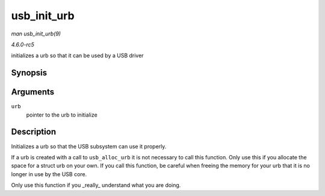 .. -*- coding: utf-8; mode: rst -*-

.. _API-usb-init-urb:

============
usb_init_urb
============

*man usb_init_urb(9)*

*4.6.0-rc5*

initializes a urb so that it can be used by a USB driver


Synopsis
========

.. c:function:: void usb_init_urb( struct urb * urb )

Arguments
=========

``urb``
    pointer to the urb to initialize


Description
===========

Initializes a urb so that the USB subsystem can use it properly.

If a urb is created with a call to ``usb_alloc_urb`` it is not necessary
to call this function. Only use this if you allocate the space for a
struct urb on your own. If you call this function, be careful when
freeing the memory for your urb that it is no longer in use by the USB
core.

Only use this function if you _really_ understand what you are doing.


.. ------------------------------------------------------------------------------
.. This file was automatically converted from DocBook-XML with the dbxml
.. library (https://github.com/return42/sphkerneldoc). The origin XML comes
.. from the linux kernel, refer to:
..
.. * https://github.com/torvalds/linux/tree/master/Documentation/DocBook
.. ------------------------------------------------------------------------------
